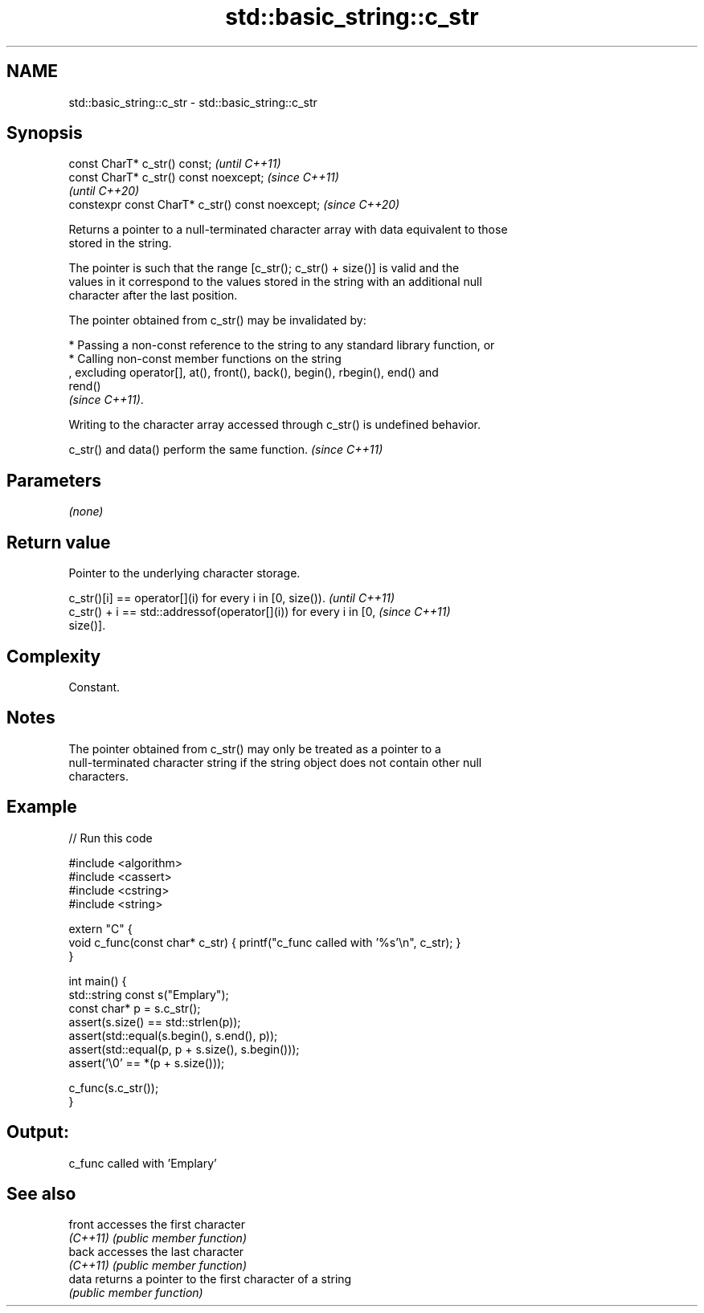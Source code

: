.TH std::basic_string::c_str 3 "2022.07.31" "http://cppreference.com" "C++ Standard Libary"
.SH NAME
std::basic_string::c_str \- std::basic_string::c_str

.SH Synopsis
   const CharT* c_str() const;                     \fI(until C++11)\fP
   const CharT* c_str() const noexcept;            \fI(since C++11)\fP
                                                   \fI(until C++20)\fP
   constexpr const CharT* c_str() const noexcept;  \fI(since C++20)\fP

   Returns a pointer to a null-terminated character array with data equivalent to those
   stored in the string.

   The pointer is such that the range [c_str(); c_str() + size()] is valid and the
   values in it correspond to the values stored in the string with an additional null
   character after the last position.

   The pointer obtained from c_str() may be invalidated by:

     * Passing a non-const reference to the string to any standard library function, or
     * Calling non-const member functions on the string
       , excluding operator[], at(), front(), back(), begin(), rbegin(), end() and
       rend()
       \fI(since C++11)\fP.

   Writing to the character array accessed through c_str() is undefined behavior.

   c_str() and data() perform the same function. \fI(since C++11)\fP

.SH Parameters

   \fI(none)\fP

.SH Return value

   Pointer to the underlying character storage.

   c_str()[i] == operator[](i) for every i in [0, size()).                \fI(until C++11)\fP
   c_str() + i == std::addressof(operator[](i)) for every i in [0,        \fI(since C++11)\fP
   size()].

.SH Complexity

   Constant.

.SH Notes

   The pointer obtained from c_str() may only be treated as a pointer to a
   null-terminated character string if the string object does not contain other null
   characters.

.SH Example


// Run this code

 #include <algorithm>
 #include <cassert>
 #include <cstring>
 #include <string>

 extern "C" {
 void c_func(const char* c_str) { printf("c_func called with '%s'\\n", c_str); }
 }

 int main() {
   std::string const s("Emplary");
   const char* p = s.c_str();
   assert(s.size() == std::strlen(p));
   assert(std::equal(s.begin(), s.end(), p));
   assert(std::equal(p, p + s.size(), s.begin()));
   assert('\\0' == *(p + s.size()));

   c_func(s.c_str());
 }

.SH Output:

 c_func called with 'Emplary'

.SH See also

   front   accesses the first character
   \fI(C++11)\fP \fI(public member function)\fP
   back    accesses the last character
   \fI(C++11)\fP \fI(public member function)\fP
   data    returns a pointer to the first character of a string
           \fI(public member function)\fP
